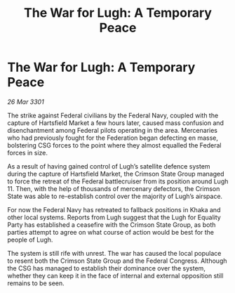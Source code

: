 :PROPERTIES:
:ID:       78c4488a-0e12-4afe-8597-cf23cc7612be
:END:
#+title: The War for Lugh: A Temporary Peace
#+filetags: :Federation:3301:galnet:

* The War for Lugh: A Temporary Peace

/26 Mar 3301/

The strike against Federal civilians by the Federal Navy, coupled with the capture of Hartsfield Market a few hours later, caused mass confusion and disenchantment among Federal pilots operating in the area. Mercenaries who had previously fought for the Federation began defecting en masse, bolstering CSG forces to the point where they almost equalled the Federal forces in size. 

As a result of having gained control of Lugh’s satellite defence system during the capture of Hartsfield Market, the Crimson State Group managed to force the retreat of the Federal battlecruiser from its position around Lugh 11. Then, with the help of thousands of mercenary defectors, the Crimson State was able to re-establish control over the majority of Lugh’s airspace. 

For now the Federal Navy has retreated to fallback positions in Khaka and other local systems. Reports from Lugh suggest that the Lugh for Equality Party has established a ceasefire with the Crimson State Group, as both parties attempt to agree on what course of action would be best for the people of Lugh. 

The system is still rife with unrest. The war has caused the local populace to resent both the Crimson State Group and the Federal Congress. Although the CSG has managed to establish their dominance over the system, whether they can keep it in the face of internal and external opposition still remains to be seen.

